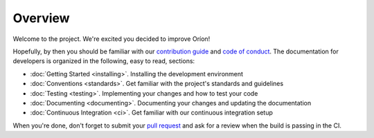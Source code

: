 ********
Overview
********

Welcome to the project. We're excited you decided to improve Oríon!

Hopefully, by then you should be familiar with our `contribution guide <https://github.com/Epistimio/orion/blob/master/CONTRIBUTING.md>`_ and `code of conduct <https://github.com/Epistimio/orion/blob/master/CODE_OF_CONDUCT.md>`_.
The documentation for developers is organized in the following, easy to read, sections:

* :doc:`Getting Started <installing>`. Installing the development environment
* :doc:`Conventions <standards>`. Get familiar with the project's standards and guidelines
* :doc:`Testing <testing>`. Implementing your changes and how to test your code
* :doc:`Documenting <documenting>`. Documenting your changes and updating the documentation
* :doc:`Continuous Integration <ci>`. Get familiar with our continuous integration setup

When you're done, don't forget to submit your `pull request <https://github.com/epistimio/orion/pulls>`_ and ask for a review when the build is passing in the CI.
